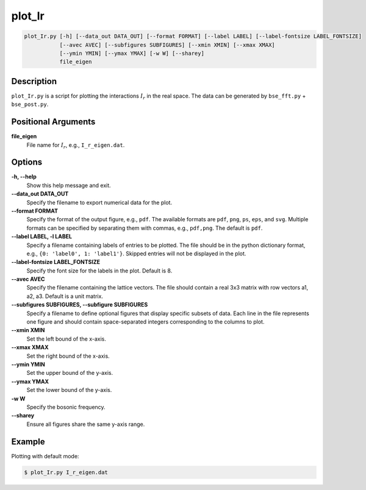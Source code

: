 plot_Ir
=======

.. code-block:: bash

    plot_Ir.py [-h] [--data_out DATA_OUT] [--format FORMAT] [--label LABEL] [--label-fontsize LABEL_FONTSIZE]
               [--avec AVEC] [--subfigures SUBFIGURES] [--xmin XMIN] [--xmax XMAX]
               [--ymin YMIN] [--ymax YMAX] [-w W] [--sharey]
               file_eigen

Description
-----------

``plot_Ir.py`` is a script for plotting the interactions :math:`I_r` in the real space. The data can be generated by ``bse_fft.py`` + ``bse_post.py``.

Positional Arguments
---------------------

**file_eigen**
    File name for :math:`I_r`, e.g., ``I_r_eigen.dat``.

Options
-------

**-h, --help**
    Show this help message and exit.

**--data_out DATA_OUT**
    Specify the filename to export numerical data for the plot.

**--format FORMAT**
    Specify the format of the output figure, e.g., ``pdf``.
    The available formats are ``pdf``, ``png``, ``ps``, ``eps``, and ``svg``.
    Multiple formats can be specified by separating them with commas, e.g., ``pdf,png``.
    The default is ``pdf``.

**--label LABEL, -l LABEL**
    Specify a filename containing labels of entries to be plotted. The file should be in the python dictionary format, e.g., ``{0: 'label0', 1: 'label1'}``. Skipped entries will not be displayed in the plot.

**--label-fontsize LABEL_FONTSIZE**
    Specify the font size for the labels in the plot. Default is 8.

**--avec AVEC**
    Specify the filename containing the lattice vectors. The file should contain a real 3x3 matrix with row vectors a1, a2, a3. Default is a unit matrix.

**--subfigures SUBFIGURES, --subfigure SUBFIGURES**
    Specify a filename to define optional figures that display specific subsets of data. Each line in the file represents one figure and should contain space-separated integers corresponding to the columns to plot.

**--xmin XMIN**
    Set the left bound of the x-axis.

**--xmax XMAX**
    Set the right bound of the x-axis.

**--ymin YMIN**
    Set the upper bound of the y-axis.

**--ymax YMAX**
    Set the lower bound of the y-axis.

**-w W**
    Specify the bosonic frequency.

**--sharey**
    Ensure all figures share the same y-axis range.

Example
-------

Plotting with default mode:

.. code-block:: console

    $ plot_Ir.py I_r_eigen.dat

